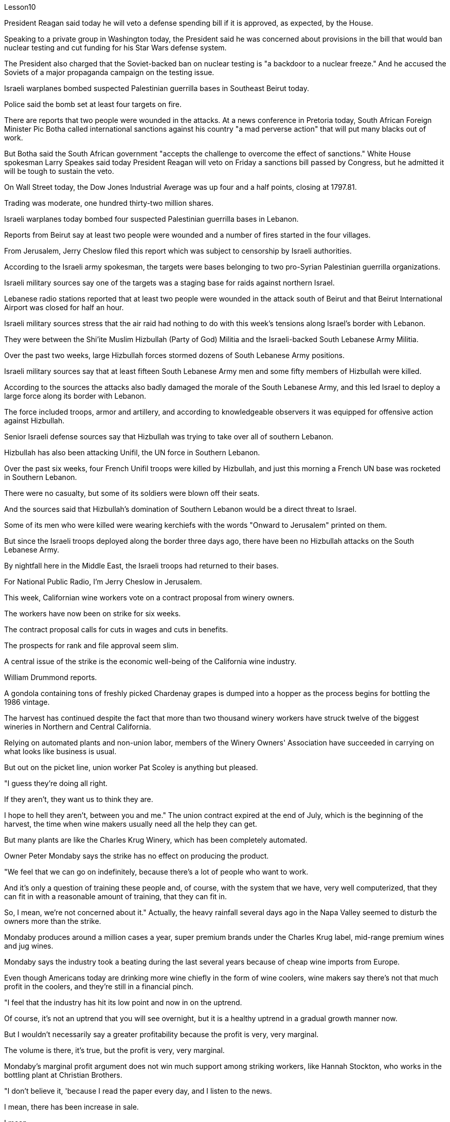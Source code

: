 Lesson10


President Reagan said today he will veto a defense spending bill if it is approved, as expected, by the House.  +

Speaking to a private group in Washington today, the President said he was concerned about provisions in the bill that would ban nuclear testing and cut funding for his Star Wars defense system.  +

The President also charged that the Soviet-backed ban on nuclear testing is "a backdoor to a nuclear freeze." And he accused the Soviets of a major propaganda campaign on the testing issue.  +

Israeli warplanes bombed suspected Palestinian guerrilla bases in Southeast Beirut today.  +

Police said the bomb set at least four targets on fire.  +

There are reports that two people were wounded in the attacks.
At a news conference in Pretoria today, South African Foreign Minister Pic Botha called international sanctions against his country "a mad perverse action" that will put many blacks out of work.  +

But Botha said the South African government "accepts the challenge to overcome the effect of sanctions." White House spokesman Larry Speakes said today President Reagan will veto on Friday a sanctions bill passed by Congress, but he admitted it will be tough to sustain the veto.  +

On Wall Street today, the Dow Jones Industrial Average was up four and a half points, closing at 1797.81.  +

Trading was moderate, one hundred thirty-two million shares.  +

Israeli warplanes today bombed four suspected Palestinian guerrilla bases in Lebanon.  +

Reports from Beirut say at least two people were wounded and a number of fires started in the four villages.  +

From Jerusalem, Jerry Cheslow filed this report which was subject to censorship by Israeli authorities.  +

According to the Israeli army spokesman, the targets were bases belonging to two pro-Syrian Palestinian guerrilla organizations.  +

Israeli military sources say one of the targets was a staging base for raids against northern Israel.  +

Lebanese radio stations reported that at least two people were wounded in the attack south of Beirut and that Beirut International Airport was closed for half an hour.  +

Israeli military sources stress that the air raid had nothing to do with this week's tensions along Israel's border with Lebanon.  +

They were between the Shi'ite Muslim Hizbullah (Party of God) Militia and the Israeli-backed South Lebanese Army Militia.  +

Over the past two weeks, large Hizbullah forces stormed dozens of South Lebanese Army positions.  +

Israeli military sources say that at least fifteen South Lebanese Army men and some fifty members of Hizbullah were killed.  +

According to the sources the attacks also badly damaged the morale of the South Lebanese Army, and this led Israel to deploy a large force along its border with Lebanon.  +

The force included troops, armor and artillery, and according to knowledgeable observers it was equipped for offensive action against Hizbullah.  +

Senior Israeli defense sources say that Hizbullah was trying to take over all of southern Lebanon.  +

Hizbullah has also been attacking Unifil, the UN force in Southern Lebanon.  +

Over the past six weeks, four French Unifil troops were killed by Hizbullah, and just this morning a French UN base was rocketed in Southern Lebanon.  +

There were no casualty, but some of its soldiers were blown off their seats.  +

And the sources said that Hizbullah's domination of Southern Lebanon would be a direct threat to Israel.  +

Some of its men who were killed were wearing kerchiefs with the words "Onward to Jerusalem" printed on them.  +

But since the Israeli troops deployed along the border three days ago, there have been no Hizbullah attacks on the South
Lebanese Army.  +

By nightfall here in the Middle East, the Israeli troops had returned to their bases.  +

For National Public Radio, I'm Jerry Cheslow in Jerusalem.  +

This week, Californian wine workers vote on a contract proposal from winery owners.  +

The workers have now been on strike for six weeks.  +

The contract proposal calls for cuts in wages and cuts in benefits.  +

The prospects for rank and file approval seem slim.  +

A central issue of the strike is the economic well-being of the California wine industry.  +

William Drummond reports.  +

A gondola containing tons of freshly picked Chardenay grapes is dumped into a hopper as the process begins for bottling the 1986 vintage.  +

The harvest has continued despite the fact that more than two thousand winery workers have struck twelve of the biggest wineries in Northern and Central California.  +

Relying on automated plants and non-union labor, members of the Winery Owners' Association have succeeded in carrying on what looks like business is usual.  +

But out on the picket line, union worker Pat Scoley is anything but pleased.  +

"I guess they're doing all right.  +

If they aren't, they want us to think they are.  +

I hope to hell they aren't, between you and me." The union contract expired at the end of July, which is the beginning of the harvest, the time when wine makers usually need all the help they can get.  +

But many plants are like the Charles Krug Winery, which has been completely automated.  +

Owner Peter Mondaby says the strike has no effect on producing the product.  +

"We feel that we can go on indefinitely, because there's a lot of people who want to work.  +

And it's only a question of training these people and, of course, with the system that we have, very well computerized, that they can fit in with a reasonable amount of training, that they can fit in.  +

So, I mean, we're not concerned about it." Actually, the heavy rainfall several days ago in the Napa Valley seemed to disturb the owners more than the strike.  +

Mondaby produces around a million cases a year, super premium brands under the Charles Krug label, mid-range premium wines and jug wines.  +

Mondaby says the industry took a beating during the last several years because of cheap wine imports from Europe.  +

Even though Americans today are drinking more wine chiefly in the form of wine coolers, wine makers say there's not that much profit in the coolers, and they're still in a financial pinch.  +

"I feel that the industry has hit its low point and now in on the uptrend.  +

Of course, it's not an uptrend that you will see overnight, but it is a healthy uptrend in a gradual growth manner now.  +

But I wouldn't necessarily say a greater profitability because the profit is very, very marginal.  +

The volume is there, it's true, but the profit is very, very marginal.  +

Mondaby's marginal profit argument does not win much support among striking workers, like Hannah Stockton, who works in the bottling plant at Christian Brothers.  +

"I don't believe it, 'because I read the paper every day, and I listen to the news.  +

I mean, there has been increase in sale.  +

I mean, ...  +

I believe three or four years back, we had a slump in the industry.  +

But wine is coming back.  +

Now they are coming out with wine coolers; they are making money.  +

We don't want a raise; we just want to
keep what we've got." Wages for workers in the winery industry range from around eight dollars to fifteen dollars an hour.  +

The union was willing to give up a slight reduction in wages, but refused to accept cuts in the pension and health benefits.  +

The employers reportedly want a twenty percent reduction in the wages and benefits package.  +

Winery owners say the union has to recognize that overall costs have increased.  +

"Not only is your gross down; the competition has forced us to increase marketing and advertising, which is further eroding whatever margin was there." David Spualding is general manager of a winery in Calistoga.  +

Spaulding Vineyards is tiny compared to Charles Krug and Gallo, and Spaulding Vineyards is not on strike, but David Spaulding says he faces the same market forces as the big guys.  +

"I think the big problem is the same problem that faces agriculture all over this country; and that is surplus.  +

You know we are producing more and producing it more efficiently, and we have a production that exceeds the demand in the market." Spaulding says wine coolers have taken up some of the over-production, but not all of it.  +

As for the union leaders, they don't think it's good idea to give back wages and benefits when the demand for the product is on the increase.  +

Winery workers are voting all this week on the wages and benefits cuts proposed by management.  +

Jerry Davis is an official of the union.  +

"From the people I talked to today and what the negotiating committee is stating, we ask a NO vote on this proposal." The results are expected to be known by Thursday.  +

For National Public Radio, I'm William Drummond reporting.




里根总统今天表示，如果国防支出法案如预期获得众议院批准，他将否决该法案。总统今天在华盛顿对一个私人团体发表讲话时表示，他对该法案中禁止核试验并削减星球大战防御系统资金的条款感到担忧。总统还指责苏联支持的核试验禁令是“核冻结的后门”。他还指责苏联在测试问题上开展了大规模的宣传活动。今天，以色列战机轰炸了贝鲁特东南部疑似巴勒斯坦游击队基地。警方称，炸弹至少导致四个目标着火。有报道称，袭击中有两人受伤。今天在比勒陀利亚举行的新闻发布会上，南非外交部长皮克·博塔称针对南非的国际制裁是“疯狂的反常行动”，这将使许多黑人失业。但博塔表示，南非政府“接受克服制裁影响的挑战”。白宫发言人拉里·斯皮克斯今天表示，里根总统将于周五否决国会通过的一项制裁法案，但他承认维持否决将很困难。今天在华尔街，道琼斯工业平均指数上涨四个半点，收于 1797.81 点。交易量温和，为一亿三千二百万股。以色列战机今天轰炸了黎巴嫩境内四个疑似巴勒斯坦游击队基地。来自贝鲁特的报道称，至少两人受伤，四个村庄发生多起火灾。杰里·切斯洛在耶路撒冷提交了这份报告，该报告受到以色列当局的审查。据以色列军方发言人称，袭击目标是两个亲叙利亚的巴勒斯坦游击队组织的基地。 以色列军方消息人士称，其中一个目标是袭击以色列北部的一个集结基地。黎巴嫩广播电台报道称，贝鲁特以南的袭击事件造成至少两人受伤，贝鲁特国际机场关闭半小时。以色列军方消息人士强调，此次空袭与本周以色列与黎巴嫩边境的紧张局势无关。他们是什叶派穆斯林真主党（真主党）民兵和以色列支持的南黎巴嫩陆军民兵之间的成员。过去两周，真主党大军袭击了南黎巴嫩军队的数十个阵地。以色列军方消息称，至少有 15 名南黎巴嫩军人和约 50 名真主党成员被杀。消息人士称，这些袭击还严重打击了南黎巴嫩军队的士气，导致以色列在黎巴嫩边境部署了大批部队。这支部队包括部队、装甲车和大炮，据知情人士称，这支部队的装备是针对真主党的进攻行动。以色列高级国防消息人士称，真主党正试图占领整个黎巴嫩南部。真主党还一直在攻击驻黎巴嫩南部的联合国部队联黎部队。在过去的六周里，四名法国联黎部队士兵被真主党杀害，就在今天早上，黎巴嫩南部的一个法国联合国基地也遭到火箭弹袭击。没有人员伤亡，但一些士兵被炸飞了。消息人士称，真主党对黎巴嫩南部的统治将对以色列构成直接威胁。一些被杀的人戴着印有“前往耶路撒冷”字样的头巾。 但自从三天前以色列军队在边境部署以来，真主党还没有对南黎巴嫩军队发动袭击。中东地区夜幕降临时，以色列军队已返回基地。我是国家公共广播电台的杰里·切斯洛，在耶路撒冷。本周，加州葡萄酒工人对酒庄主的合同提案进行投票。工人们现在已经罢工六周了。合同提案要求削减工资和福利。获得普通民众批准的前景似乎很渺茫。罢工的一个核心问题是加州葡萄酒行业的经济福祉。威廉·德拉蒙德报道。当 1986 年份葡萄酒装瓶的过程开始时，装有大量新鲜采摘的霞多丽葡萄的贡多拉被倒入料斗中。尽管两千多名酿酒厂工人罢工了加州北部和中部十二个最大的酿酒厂，但收获仍在继续。依靠自动化工厂和非工会劳动力，酒庄业主协会的成员成功地开展了看似平常的生意。但在纠察线上，工会工人帕特·斯考利却一点也不高兴。 “我想他们做得很好。如果他们做得不好，他们希望我们认为他们做得很好。我希望他们做得很好，我和你保密。”工会合同于七月底到期，此时正是收获的开始，此时酿酒师通常需要他们能得到的所有帮助。但很多工厂就像查尔斯·克鲁格酒厂一样，已经完全自动化了。店主彼得·蒙达比 (Peter Mondaby) 表示，罢工对产品生产没有影响。 “我们觉得我们可以无限期地继续下去，因为有很多人想要工作。 这只是培训这些人的问题，当然，借助我们拥有的计算机化程度很高的系统，他们可以通过合理数量的培训来适应。所以，我的意思是，我们'事实上，几天前纳帕谷的大雨似乎比罢工更让业主们烦恼。Mondaby 每年生产约 100 万箱，属于 Charles Krug 品牌的超优质品牌，中档优质葡萄酒和罐装葡萄酒。蒙达比表示，由于从欧洲进口廉价葡萄酒，该行业在过去几年中遭受重创。尽管如今美国人主要以酒柜形式饮用更多的葡萄酒，但酿酒商表示，利润并不多“我觉得这个行业已经跌入低谷，现在正处于上升趋势。”当然，这不是一夜之间就能看到的上升趋势，但现在是一个逐步增长的健康上升趋势。但我不一定会说更高的盈利能力，因为利润非常非常微薄。确实，销量是有的，但利润却非常非常微薄。蒙达比的边际利润论点并没有赢得罢工工人的太多支持，比如在基督教兄弟装瓶厂工作的汉娜·斯托克顿(Hannah Stockton)。 “我不相信，因为我每天读报纸，听新闻。我的意思是，销售额有所增加。我的意思是，……我相信三四年前，我们有一个“行业不景气。但葡萄酒正在卷土重来。现在他们推出了酒柜；他们正在赚钱。我们不想加薪；我们只想保留我们现有的东西。”酿酒业工人的工资从每小时八美元到十五美元不等。 工会愿意放弃工资的小幅削减，但拒绝接受养老金和医疗福利的削减。据报道，雇主希望工资和福利待遇减少百分之二十。酒厂老板表示，工会必须认识到总体成本已经增加。 “不仅毛利率下降了，竞争还迫使我们增加营销和广告，这进一步侵蚀了原本的利润。” David Spualding 是卡利斯托加一家酒庄的总经理。与查尔斯·克鲁格（Charles Krug）和加洛（Gallo）相比，斯波尔丁葡萄园规模很小，而且斯波尔丁葡萄园没有罢工，但大卫·斯波尔丁（David Spaulding）表示，他面临着与大公司相同的市场力量。 “我认为最大的问题与全国农业面临的问题相同；那就是过剩。你知道我们的产量越来越多，生产效率也越来越高，而且我们的产量超过了市场需求。”斯波尔丁表示，酒柜已经解决了部分过剩生产，但不是全部。至于工会领导人，他们认为当产品需求增加时返还工资和福利不是好主意。酿酒厂工人本周一直在就管理层提议的工资和福利削减进行投票。杰里·戴维斯是工会的一名官员。 “根据我今天交谈过的人以及谈判委员会的说法，我们要求对这项提案投反对票。”结果预计将于周四公布。我是威廉·德拉蒙德，为国家公共广播电台报道。

